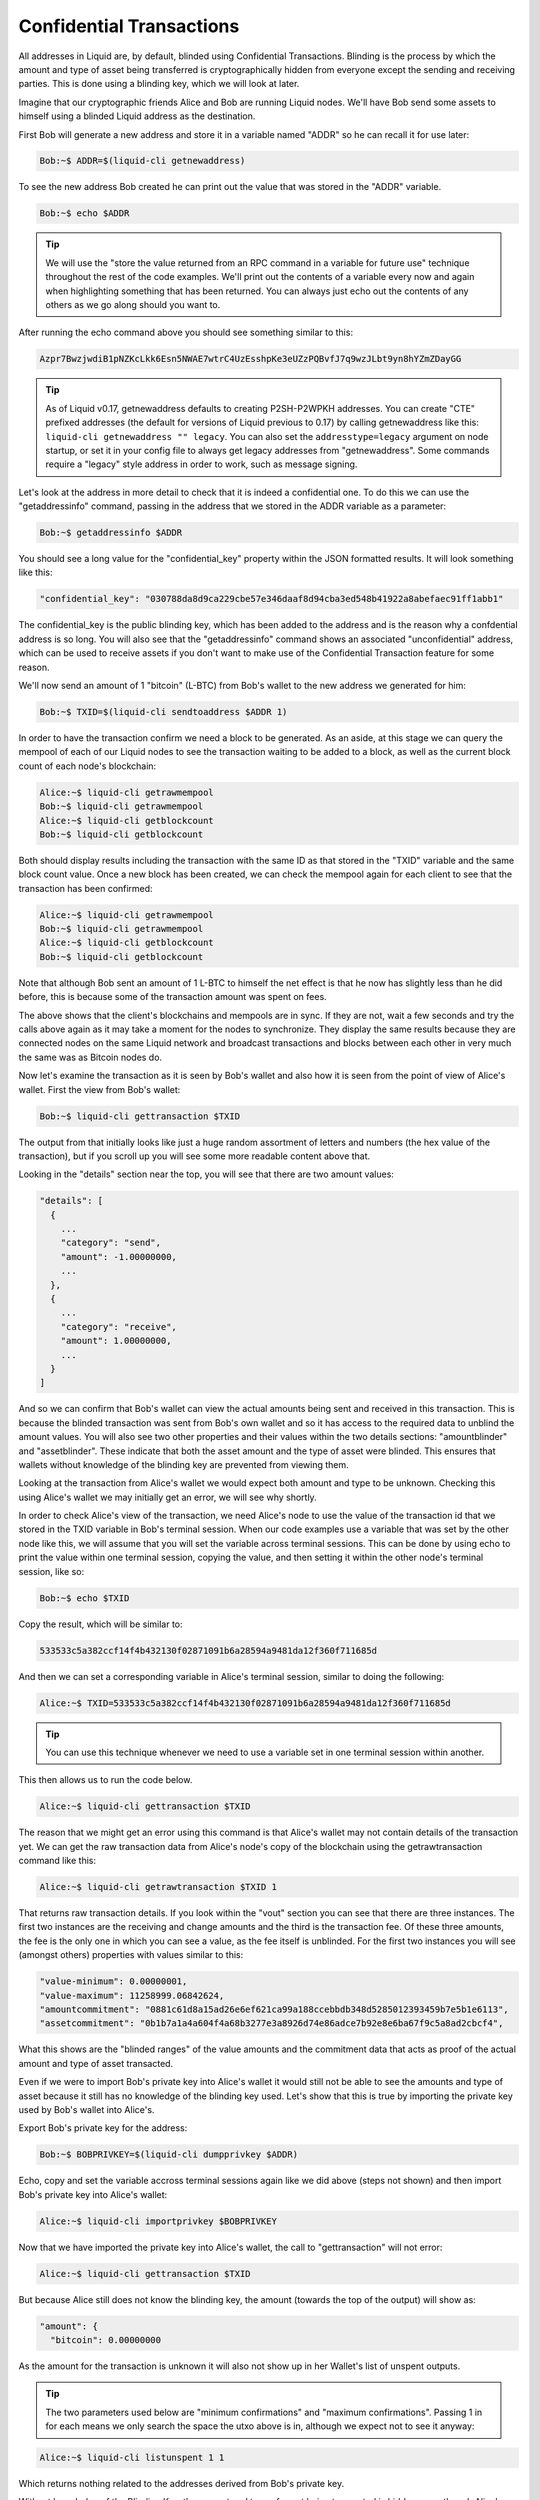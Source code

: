 .. _to-confidential-transactions:

-------------------------
Confidential Transactions
-------------------------

All addresses in Liquid are, by default, blinded using Confidential Transactions. Blinding is the process by which the amount and type of asset being transferred is cryptographically hidden from everyone except the sending and receiving parties. This is done using a blinding key, which we will look at later.

Imagine that our cryptographic friends Alice and Bob are running Liquid nodes. We'll have Bob send some assets to himself using a blinded Liquid address as the destination.

First Bob will generate a new address and store it in a variable named "ADDR" so he can recall it for use later:

.. code-block:: bash

	Bob:~$ ADDR=$(liquid-cli getnewaddress)

To see the new address Bob created he can print out the value that was stored in the "ADDR" variable.

.. code-block:: bash

	Bob:~$ echo $ADDR

.. tip:: We will use the "store the value returned from an RPC command in a variable for future use" technique throughout the rest of the code examples. We'll print out the contents of a variable every now and again when highlighting something that has been returned. You can always just echo out the contents of any others as we go along should you want to. 

After running the echo command above you should see something similar to this:

.. code-block:: bash

	Azpr7BwzjwdiB1pNZKcLkk6Esn5NWAE7wtrC4UzEsshpKe3eUZzPQBvfJ7q9wzJLbt9yn8hYZmZDayGG

.. tip:: As of Liquid v0.17, getnewaddress defaults to creating P2SH-P2WPKH addresses. You can create "CTE" prefixed addresses (the default for versions of Liquid previous to 0.17) by calling getnewaddress like this: ``liquid-cli getnewaddress "" legacy``. You can also set the ``addresstype=legacy`` argument on node startup, or set it in your config file to always get legacy addresses from "getnewaddress". Some commands require a "legacy" style address in order to work, such as message signing.

Let's look at the address in more detail to check that it is indeed a confidential one. To do this we can use the "getaddressinfo" command, passing in the address that we stored in the ADDR variable as a parameter:

.. code-block:: bash

	Bob:~$ getaddressinfo $ADDR

You should see a long value for the "confidential_key" property within the JSON formatted results. It will look something like this:

.. code-block:: text

	"confidential_key": "030788da8d9ca229cbe57e346daaf8d94cba3ed548b41922a8abefaec91ff1abb1"

The confidential_key is the public blinding key, which has been added to the address and is the reason why a confdential address is so long. You will also see that the "getaddressinfo" command shows an associated "unconfidential" address, which can be used to receive assets if you don't want to make use of the Confidential Transaction feature for some reason.

We'll now send an amount of 1 "bitcoin" (L-BTC) from Bob's wallet to the new address we generated for him:

.. code-block:: bash

	Bob:~$ TXID=$(liquid-cli sendtoaddress $ADDR 1)

In order to have the transaction confirm we need a block to be generated. As an aside, at this stage we can query the mempool of each of our Liquid nodes to see the transaction waiting to be added to a block, as well as the current block count of each node's blockchain:

.. code-block:: bash

	Alice:~$ liquid-cli getrawmempool
	Bob:~$ liquid-cli getrawmempool
	Alice:~$ liquid-cli getblockcount
	Bob:~$ liquid-cli getblockcount

Both should display results including the transaction with the same ID as that stored in the "TXID" variable and the same block count value. Once a new block has been created, we can check the mempool again for each client to see that the transaction has been confirmed:

.. code-block:: bash

	Alice:~$ liquid-cli getrawmempool
	Bob:~$ liquid-cli getrawmempool
	Alice:~$ liquid-cli getblockcount
	Bob:~$ liquid-cli getblockcount

Note that although Bob sent an amount of 1 L-BTC to himself the net effect is that he now has slightly less than he did before, this is because some of the transaction amount was spent on fees. 

The above shows that the client's blockchains and mempools are in sync. If they are not, wait a few seconds and try the calls above again as it may take a moment for the nodes to synchronize. They display the same results because they are connected nodes on the same Liquid network and broadcast transactions and blocks between each other in very much the same was as Bitcoin nodes do.

Now let's examine the transaction as it is seen by Bob's wallet and also how it is seen from the point of view of Alice's wallet. First the view from Bob's wallet:

.. code-block:: bash

	Bob:~$ liquid-cli gettransaction $TXID

The output from that initially looks like just a huge random assortment of letters and numbers (the hex value of the transaction), but if you scroll up you will see some more readable content above that.

Looking in the "details" section near the top, you will see that there are two amount values:

.. code-block:: text

	"details": [
	  {
	    ...
	    "category": "send",
	    "amount": -1.00000000,
	    ...
	  },
	  {
	    ...
	    "category": "receive",
	    "amount": 1.00000000,
	    ...
	  }
	]

And so we can confirm that Bob's wallet can view the actual amounts being sent and received in this transaction. This is because the blinded transaction was sent from Bob's own wallet and so it has access to the required data to unblind the amount values. You will also see two other properties and their values within the two details sections: "amountblinder" and "assetblinder". These indicate that both the asset amount and the type of asset were blinded. This ensures that wallets without knowledge of the blinding key are prevented from viewing them.

Looking at the transaction from Alice's wallet we would expect both amount and type to be unknown. Checking this using Alice's wallet we may initially get an error, we will see why shortly.

In order to check Alice's view of the transaction, we need Alice's node to use the value of the transaction id that we stored in the TXID variable in Bob's terminal session. When our code examples use a variable that was set by the other node like this, we will assume that you will set the variable across terminal sessions. This can be done by using echo to print the value within one terminal session, copying the value, and then setting it within the other node's terminal session, like so:

.. code-block:: bash

	Bob:~$ echo $TXID

Copy the result, which will be similar to:

.. code-block:: bash

	533533c5a382ccf14f4b432130f02871091b6a28594a9481da12f360f711685d

And then we can set a corresponding variable in Alice's terminal session, similar to doing the following:

.. code-block:: bash

	Alice:~$ TXID=533533c5a382ccf14f4b432130f02871091b6a28594a9481da12f360f711685d

.. tip:: You can use this technique whenever we need to use a variable set in one terminal session within another.

This then allows us to run the code below. 

.. code-block:: bash

	Alice:~$ liquid-cli gettransaction $TXID

The reason that we might get an error using this command is that Alice's wallet may not contain details of the transaction yet. We can get the raw transaction data from Alice's node's copy of the blockchain using the getrawtransaction command like this:

.. code-block:: bash

	Alice:~$ liquid-cli getrawtransaction $TXID 1

That returns raw transaction details. If you look within the "vout" section you can see that there are three instances. The first two instances are the receiving and change amounts and the third is the transaction fee. Of these three amounts, the fee is the only one in which you can see a value, as the fee itself is unblinded. For the first two instances you will see (amongst others) properties with values similar to this:

.. code-block:: text

	"value-minimum": 0.00000001,
	"value-maximum": 11258999.06842624,
	"amountcommitment": "0881c61d8a15ad26e6ef621ca99a188ccebbdb348d5285012393459b7e5b1e6113",
	"assetcommitment": "0b1b7a1a4a604f4a68b3277e3a8926d74e86adce7b92e8e6ba67f9c5a8ad2cbcf4",

What this shows are the "blinded ranges" of the value amounts and the commitment data that acts as proof of the actual amount and type of asset transacted.

Even if we were to import Bob's private key into Alice's wallet it would still not be able to see the amounts and type of asset because it still has no knowledge of the blinding key used. Let's show that this is true by importing the private key used by Bob's wallet into Alice's.

Export Bob's private key for the address:

.. code-block:: bash

	Bob:~$ BOBPRIVKEY=$(liquid-cli dumpprivkey $ADDR)

Echo, copy and set the variable accross terminal sessions again like we did above (steps not shown) and then import Bob's private key into Alice's wallet:

.. code-block:: bash

	Alice:~$ liquid-cli importprivkey $BOBPRIVKEY

Now that we have imported the private key into Alice's wallet, the call to "gettransaction" will not error:

.. code-block:: bash

	Alice:~$ liquid-cli gettransaction $TXID

But because Alice still does not know the blinding key, the amount (towards the top of the output) will show as:

.. code-block:: text

	"amount": {
	  "bitcoin": 0.00000000

As the amount for the transaction is unknown it will also not show up in her Wallet's list of unspent outputs.

.. tip:: The two parameters used below are "minimum confirmations" and "maximum confirmations". Passing 1 in for each means we only search the space the utxo above is in, although we expect not to see it anyway:

.. code-block:: bash

	Alice:~$ liquid-cli listunspent 1 1

Which returns nothing related to the addresses derived from Bob's private key.

Without knowledge of the Blinding Key, the amount and type of asset being transacted is hidden, even though Alice's wallet knows the associated private key.

In order for anyone else apart from the sender and receiver of a Confidential Transaction (such as an auditor) to view the amount and type of assets being transacted, they need to know the blinding key that was used to generate the blinded address. To show this, we can export the blinding key Bob's wallet used, import it into Alice's wallet and try to view the transaction again. Let's export the key for that particular address from Bob's wallet and import it into Alice's.

Export Bob's blinding key for the address:

.. code-block:: bash

	Bob:~$ BOBBLINDINGKEY=$(liquid-cli dumpblindingkey $ADDR)

Echo, copy and set the variable accross terminal sessions again like we did above (steps not shown) and then import Bob's blinding key into Alice's wallet:

.. code-block:: bash

	Alice:~$ liquid-cli importblindingkey $ADDR $BOBBLINDINGKEY

Now that Alice's wallet has knowledge of the blinding key used on that address, we can run the checks we did above from Alice's wallet, this time expecting to see the actual amount value:

.. code-block:: bash

	Alice:~$ liquid-cli getwalletinfo

Magic! Alice's wallet now shows the previous value, plus the 1 L-BTC of Bob's:

.. code-block:: text

	"balance": {
	  "bitcoin": 101.00000000

Checking the unspent outputs Alice's wallet is aware of should now also show the output in its list. Remember that we previously imported the private key from Bob's wallet so Alice's now treats it as her own:

.. code-block:: bash

	Alice:~$ liquid-cli listunspent 1 1

This shows that both the amount and the type of asset sent to Bob's address within the unspent outputs in Alice's wallet.

We can now show that Alice's wallet's view of the transaction is now identical to Bob's. Test this by running the following and comparing it to the result of running the same command through Bob's client.

.. code-block:: bash

	Alice:~$ liquid-cli gettransaction $TXID

.. code-block:: bash

	Bob:~$ liquid-cli gettransaction $TXID

We've seen that the use of a blinding key hides the amount and type of assets in an address and that by importing the right blinding key, we can reveal those values. In practical use, a blinding key may be given to an auditor, should there be a need to verify the amounts and types of assets held by a party. The Confidential Transactions feature of Liquid also allows for "range proofs" to be performed without the need to expose actual amounts. This allows statements such as "address abc holds at least an amount x of asset y" to be cryptographically proven as true or false.

